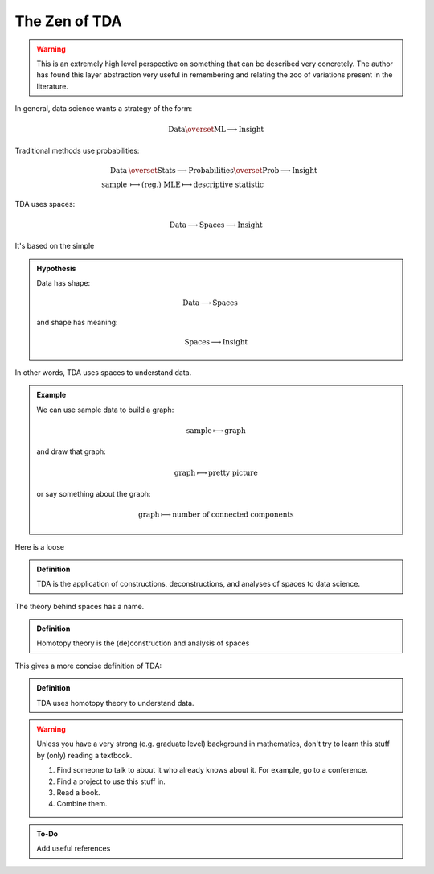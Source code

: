 The Zen of TDA
--------------


.. warning::
    
    This is an extremely high level perspective on something that can be
    described very concretely. The author has found this layer abstraction
    very useful in remembering and relating the zoo of variations present in
    the literature.

In general, data science wants a strategy of the form:

   .. math::
      \mathrm{Data} \overset{\mathrm{ML}} 
      \longrightarrow \mathrm{Insight}

Traditional methods use probabilities:

   .. math::
      \begin{align*}
      \mathrm{Data} &\overset{\mathrm{Stats}}\longrightarrow
      \mathrm{Probabilities} \overset{\mathrm{Prob}}
      \longrightarrow \mathrm{Insight} \\
      \mathrm{sample} &\longmapsto \mathrm{(reg.)\ MLE}
      \longmapsto \mathrm{descriptive\ statistic}
      \end{align*}
      
TDA uses spaces:

   .. math::
      \mathrm{Data} \longrightarrow \mathrm{Spaces}
      \longrightarrow \mathrm{Insight}

It's based on the simple

.. admonition:: Hypothesis
     
   Data has shape:

   .. math::
      \begin{align*}
      &\mathrm{Data} \longrightarrow \mathrm{Spaces}
      \end{align*}
      

   and shape has meaning:

      .. math::
          
         \begin{align*}
         \mathrm{Spaces} \longrightarrow \mathrm{Insight}
         \end{align*}
      

In other words, TDA uses spaces to understand data.

.. admonition:: Example
    
    
   We can use sample data to build a graph:

    .. math::
      \mathrm{sample} \longmapsto \mathrm{graph}

   and draw that graph:

   .. math::
      \mathrm{graph} \longmapsto \mathrm{pretty\ picture}

   or say something about the graph:

   .. math::
      \mathrm{graph} \longmapsto \mathrm{number\ of\ connected\ components}

Here is a loose

.. admonition:: Definition
    
    TDA is the application of constructions, deconstructions, and analyses of
    spaces to data science.

The theory behind spaces has a name.

.. admonition:: Definition
    
    Homotopy theory is the (de)construction and analysis of spaces

This gives a more concise definition of TDA:

.. admonition:: Definition
    
    TDA uses homotopy theory to understand data.

.. warning::
    
    Unless you have a very strong (e.g. graduate level) background in 
    mathematics, don't try to learn this stuff by (only)
    reading a textbook. 

    #. Find someone to talk to about it who already knows about it. For
       example, go to a conference.
    #. Find a project to use this stuff in.
    #. Read a book.
    #. Combine them.

.. admonition:: To-Do

    Add useful references
